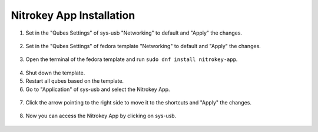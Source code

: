 Nitrokey App Installation
=========================


1. Set in the "Qubes Settings" of sys-usb "Networking" to default and "Apply" the changes.


.. figure:: ./images/install-nitrokey-app-images/Settings-sys-usb.png
   :alt: img1

2. Set in the "Qubes Settings" of fedora template "Networking" to default and "Apply" the changes.

.. figure:: ./images/install-nitrokey-app-images/Settings-fedora.png
   :alt: img2

3. Open the terminal of the fedora template and run ``sudo dnf install nitrokey-app``.

.. figure:: ./images/install-nitrokey-app-images/fedora-terminal.png
   :alt: img3

4. Shut down the template. 

5. Restart all qubes based on the template. 

6. Go to "Application" of sys-usb and select the Nitrokey App.

.. figure:: ./images/install-nitrokey-app-images/Settings-sys-usb_2.png
   :alt: img5

7. Click the arrow pointing to the right side to move it to the shortcuts and "Apply" the changes.

.. figure:: ./images/install-nitrokey-app-images/Settings-sys-usb_3.png
   :alt: img6

8. Now you can access the Nitrokey App by clicking on sys-usb.

.. figure:: ./images/install-nitrokey-app-images/sys-usb-nitrokey-app.png
   :alt: img7